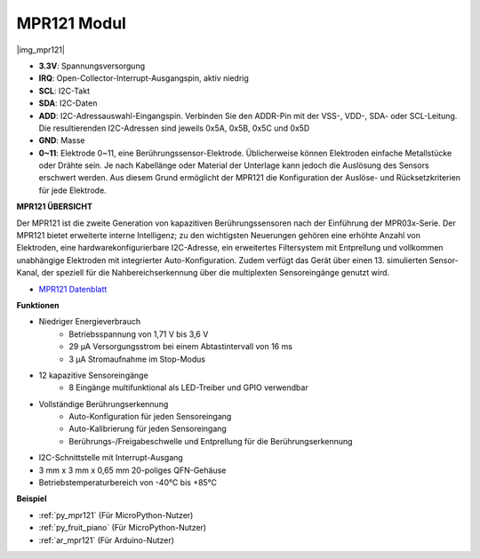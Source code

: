 .. _cpn_mpr121:

MPR121 Modul
===========================

|img_mpr121|


* **3.3V**: Spannungsversorgung
* **IRQ**: Open-Collector-Interrupt-Ausgangspin, aktiv niedrig
* **SCL**: I2C-Takt
* **SDA**: I2C-Daten
* **ADD**: I2C-Adressauswahl-Eingangspin. Verbinden Sie den ADDR-Pin mit der VSS-, VDD-, SDA- oder SCL-Leitung. Die resultierenden I2C-Adressen sind jeweils 0x5A, 0x5B, 0x5C und 0x5D
* **GND**: Masse
* **0~11**: Elektrode 0~11, eine Berührungssensor-Elektrode. Üblicherweise können Elektroden einfache Metallstücke oder Drähte sein. Je nach Kabellänge oder Material der Unterlage kann jedoch die Auslösung des Sensors erschwert werden. Aus diesem Grund ermöglicht der MPR121 die Konfiguration der Auslöse- und Rücksetzkriterien für jede Elektrode.

**MPR121 ÜBERSICHT**

Der MPR121 ist die zweite Generation von kapazitiven Berührungssensoren nach der Einführung der MPR03x-Serie. Der MPR121 bietet erweiterte interne Intelligenz; zu den wichtigsten Neuerungen gehören eine erhöhte Anzahl von Elektroden, eine hardwarekonfigurierbare I2C-Adresse, ein erweitertes Filtersystem mit Entprellung und vollkommen unabhängige Elektroden mit integrierter Auto-Konfiguration. Zudem verfügt das Gerät über einen 13. simulierten Sensor-Kanal, der speziell für die Nahbereichserkennung über die multiplexten Sensoreingänge genutzt wird.

* `MPR121 Datenblatt <https://cdn-shop.adafruit.com/datasheets/MPR121.pdf>`_

**Funktionen**

* Niedriger Energieverbrauch
    • Betriebsspannung von 1,71 V bis 3,6 V
    • 29 μA Versorgungsstrom bei einem Abtastintervall von 16 ms
    • 3 μA Stromaufnahme im Stop-Modus
* 12 kapazitive Sensoreingänge
    • 8 Eingänge multifunktional als LED-Treiber und GPIO verwendbar
* Vollständige Berührungserkennung
    • Auto-Konfiguration für jeden Sensoreingang
    • Auto-Kalibrierung für jeden Sensoreingang
    • Berührungs-/Freigabeschwelle und Entprellung für die Berührungserkennung
* I2C-Schnittstelle mit Interrupt-Ausgang
* 3 mm x 3 mm x 0,65 mm 20-poliges QFN-Gehäuse
* Betriebstemperaturbereich von -40°C bis +85°C

**Beispiel**

* :ref:`py_mpr121` (Für MicroPython-Nutzer)
* :ref:`py_fruit_piano` (Für MicroPython-Nutzer)
* :ref:`ar_mpr121` (Für Arduino-Nutzer)
